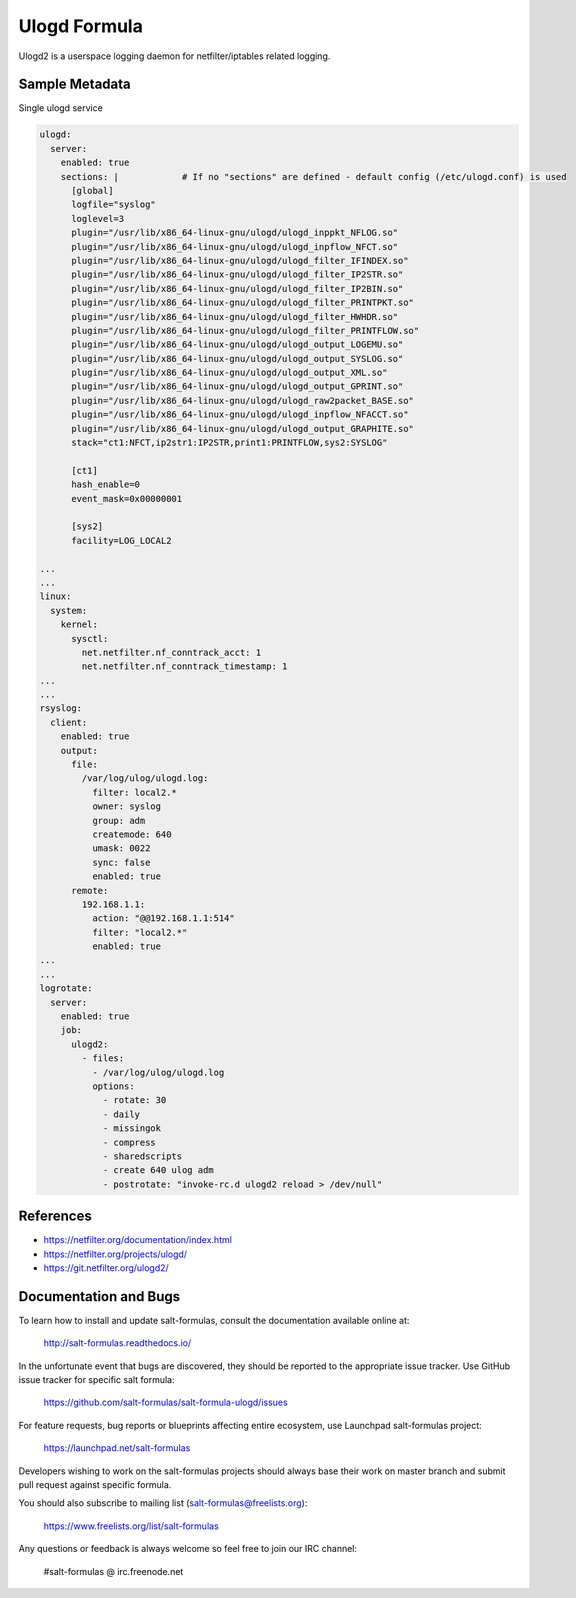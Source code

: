 
==================================
Ulogd Formula
==================================

Ulogd2 is a userspace logging daemon for netfilter/iptables related logging.


Sample Metadata
===============

Single ulogd service

.. code-block:: yaml

    ulogd:
      server:
        enabled: true
        sections: |            # If no "sections" are defined - default config (/etc/ulogd.conf) is used
          [global]
          logfile="syslog"
          loglevel=3
          plugin="/usr/lib/x86_64-linux-gnu/ulogd/ulogd_inppkt_NFLOG.so"
          plugin="/usr/lib/x86_64-linux-gnu/ulogd/ulogd_inpflow_NFCT.so"
          plugin="/usr/lib/x86_64-linux-gnu/ulogd/ulogd_filter_IFINDEX.so"
          plugin="/usr/lib/x86_64-linux-gnu/ulogd/ulogd_filter_IP2STR.so"
          plugin="/usr/lib/x86_64-linux-gnu/ulogd/ulogd_filter_IP2BIN.so"
          plugin="/usr/lib/x86_64-linux-gnu/ulogd/ulogd_filter_PRINTPKT.so"
          plugin="/usr/lib/x86_64-linux-gnu/ulogd/ulogd_filter_HWHDR.so"
          plugin="/usr/lib/x86_64-linux-gnu/ulogd/ulogd_filter_PRINTFLOW.so"
          plugin="/usr/lib/x86_64-linux-gnu/ulogd/ulogd_output_LOGEMU.so"
          plugin="/usr/lib/x86_64-linux-gnu/ulogd/ulogd_output_SYSLOG.so"
          plugin="/usr/lib/x86_64-linux-gnu/ulogd/ulogd_output_XML.so"
          plugin="/usr/lib/x86_64-linux-gnu/ulogd/ulogd_output_GPRINT.so"
          plugin="/usr/lib/x86_64-linux-gnu/ulogd/ulogd_raw2packet_BASE.so"
          plugin="/usr/lib/x86_64-linux-gnu/ulogd/ulogd_inpflow_NFACCT.so"
          plugin="/usr/lib/x86_64-linux-gnu/ulogd/ulogd_output_GRAPHITE.so"
          stack="ct1:NFCT,ip2str1:IP2STR,print1:PRINTFLOW,sys2:SYSLOG"

          [ct1]
          hash_enable=0
          event_mask=0x00000001

          [sys2]
          facility=LOG_LOCAL2

    ...
    ...
    linux:
      system:
        kernel:
          sysctl:
            net.netfilter.nf_conntrack_acct: 1
            net.netfilter.nf_conntrack_timestamp: 1
    ...
    ...
    rsyslog:
      client:
        enabled: true
        output:
          file:
            /var/log/ulog/ulogd.log:
              filter: local2.*
              owner: syslog
              group: adm
              createmode: 640
              umask: 0022
              sync: false
              enabled: true
          remote:
            192.168.1.1:
              action: "@@192.168.1.1:514"
              filter: "local2.*"
              enabled: true
    ...
    ...
    logrotate:
      server:
        enabled: true
        job:
          ulogd2:
            - files:
              - /var/log/ulog/ulogd.log
              options:
                - rotate: 30
                - daily
                - missingok
                - compress
                - sharedscripts
                - create 640 ulog adm
                - postrotate: "invoke-rc.d ulogd2 reload > /dev/null"


References
==========

* https://netfilter.org/documentation/index.html
* https://netfilter.org/projects/ulogd/
* https://git.netfilter.org/ulogd2/


Documentation and Bugs
======================

To learn how to install and update salt-formulas, consult the documentation
available online at:

    http://salt-formulas.readthedocs.io/

In the unfortunate event that bugs are discovered, they should be reported to
the appropriate issue tracker. Use GitHub issue tracker for specific salt
formula:

    https://github.com/salt-formulas/salt-formula-ulogd/issues

For feature requests, bug reports or blueprints affecting entire ecosystem,
use Launchpad salt-formulas project:

    https://launchpad.net/salt-formulas

Developers wishing to work on the salt-formulas projects should always base
their work on master branch and submit pull request against specific formula.

You should also subscribe to mailing list (salt-formulas@freelists.org):

    https://www.freelists.org/list/salt-formulas

Any questions or feedback is always welcome so feel free to join our IRC
channel:

    #salt-formulas @ irc.freenode.net
